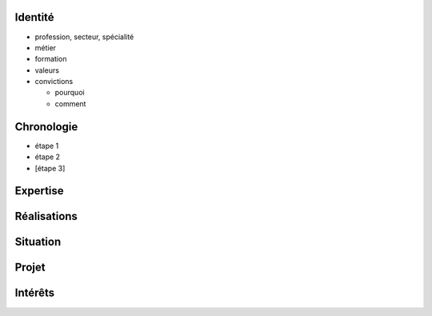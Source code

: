 Identité
========

* profession, secteur, spécialité
* métier
* formation
* valeurs
* convictions

  * pourquoi
  * comment

Chronologie
===========

* étape 1
* étape 2
* [étape 3]

Expertise
=========

Réalisations
============

Situation
=========

Projet
======

Intérêts
========

